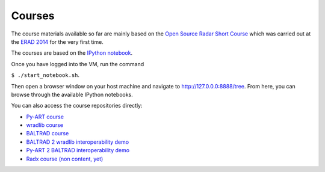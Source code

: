 Courses
=======

The course materials available so far are mainly based on the
`Open Source Radar Short Course <https://github.com/openradar/open_source_radar_short_course>`_
which was carried out at the `ERAD 2014 <http://www.pa.op.dlr.de/erad2014/>`_ for the very first time.

The courses are based on the `IPython notebook <http://ipython.org/notebook.html>`_. 

Once you have logged into the VM, run the command 

``$ ./start_notebook.sh``.

Then open a browser window on your host machine and navigate to http://127.0.0.0:8888/tree. 
From here, you can browse through the available IPython notebooks.

You can also access the course repositories directly:

* `Py-ART course <https://github.com/EVS-ATMOS/pyart_short_course>`_
* `wradlib course <https://bitbucket.org/heisterm/wradlib_short_course>`_
* `BALTRAD course <https://github.com/DanielMichelson/baltrad_short_course>`_
* `BALTRAD 2 wradlib interoperability demo <https://github.com/heistermann/baltrad2wradlib>`_
* `Py-ART 2 BALTRAD interoperability demo <https://github.com/jjhelmus/pyart2baltrad>`_
* `Radx course (non content, yet) <https://github.com/heistermann/radx_short_course>`_




